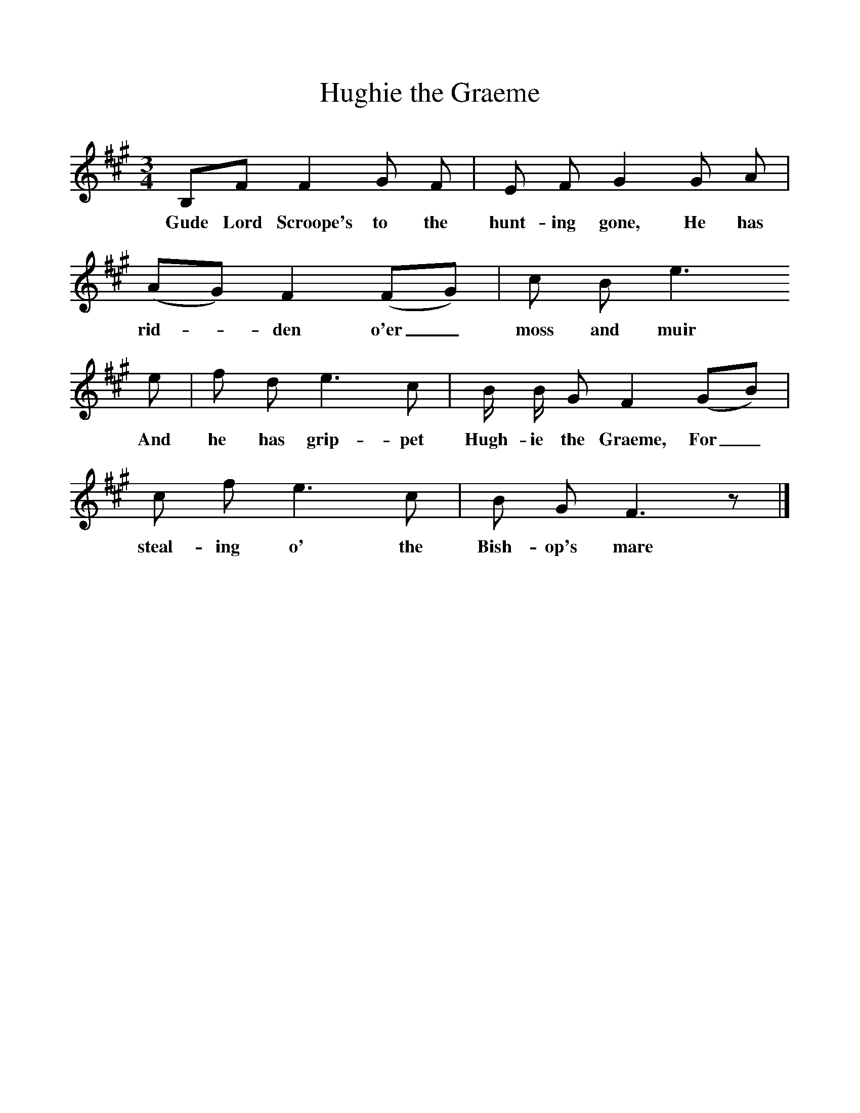 %%scale 1
X:1     %Music
T:Hughie the Graeme
B:Bruce and Stokoe,  Northumbrian Minstrelsy, Newcastle-Upon Tyne, 188(reissued Llanerch)
M:3/4     %Meter
L:1/8     %
K:A
B,F F2 G F |E F G2 G A |(AG) F2 (FG) |c B e3 
w:Gude Lord Scroope's to the hunt-ing gone, He has rid-*den o'er_ moss and muir 
e |f d e3 c |B/ B/ G F2 (GB) |c f e3 c |B G F3 z |]
w:And he has grip-pet Hugh-ie the Graeme, For_ steal-ing o' the Bish-op's mare 
